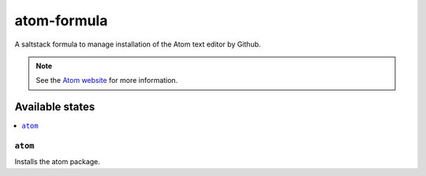 ============
atom-formula
============

A saltstack formula to manage installation of the Atom text editor by Github.

.. note::

    See the `Atom website
    <https://atom.io/>`_ for more information.

Available states
================

.. contents::
    :local:

``atom``
--------

Installs the atom package.
